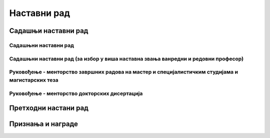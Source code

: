*********************
Наставни рад
*********************

Садашњи наставни рад
####################

Садашњни наставни рад
*********************

Садашњни наставни рад (за избор у виша наставна звања ванредни и редовни професор)
**********************************************************************************

Руковођење - менторство завршних радова на мастер и специјалистичким студијама и магистарских теза
**************************************************************************************************

Руковођење - менторство докторских дисертација
**********************************************


Претходни настани рад
#####################


Признања и награде
##################
